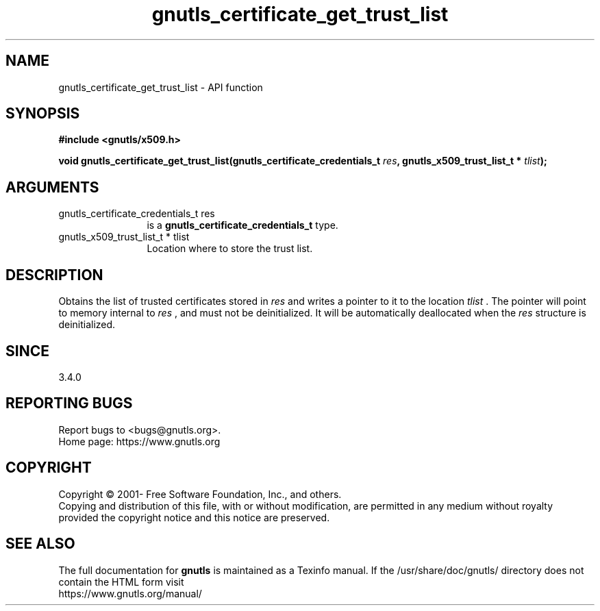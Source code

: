 .\" DO NOT MODIFY THIS FILE!  It was generated by gdoc.
.TH "gnutls_certificate_get_trust_list" 3 "3.7.9" "gnutls" "gnutls"
.SH NAME
gnutls_certificate_get_trust_list \- API function
.SH SYNOPSIS
.B #include <gnutls/x509.h>
.sp
.BI "void gnutls_certificate_get_trust_list(gnutls_certificate_credentials_t " res ", gnutls_x509_trust_list_t * " tlist ");"
.SH ARGUMENTS
.IP "gnutls_certificate_credentials_t res" 12
is a \fBgnutls_certificate_credentials_t\fP type.
.IP "gnutls_x509_trust_list_t * tlist" 12
Location where to store the trust list.
.SH "DESCRIPTION"
Obtains the list of trusted certificates stored in  \fIres\fP and writes a
pointer to it to the location  \fItlist\fP . The pointer will point to memory
internal to  \fIres\fP , and must not be deinitialized. It will be automatically
deallocated when the  \fIres\fP structure is deinitialized.
.SH "SINCE"
3.4.0
.SH "REPORTING BUGS"
Report bugs to <bugs@gnutls.org>.
.br
Home page: https://www.gnutls.org

.SH COPYRIGHT
Copyright \(co 2001- Free Software Foundation, Inc., and others.
.br
Copying and distribution of this file, with or without modification,
are permitted in any medium without royalty provided the copyright
notice and this notice are preserved.
.SH "SEE ALSO"
The full documentation for
.B gnutls
is maintained as a Texinfo manual.
If the /usr/share/doc/gnutls/
directory does not contain the HTML form visit
.B
.IP https://www.gnutls.org/manual/
.PP
